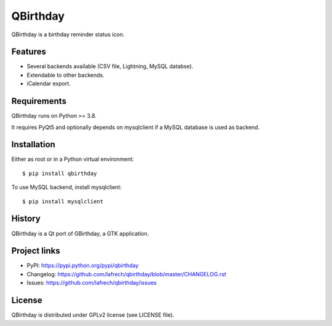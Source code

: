 *********
QBirthday
*********

QBirthday is a birthday reminder status icon.


Features
========

- Several backends available (CSV file, Lightning, MySQL databse).
- Extendable to other backends.
- iCalendar export.


Requirements
============

QBirthday runs on Python >= 3.8.

It requires PyQt5 and optionally depends on mysqlclient if a MySQL database is used as backend.


Installation
============

Either as root or in a Python virtual environment:
::

    $ pip install qbirthday

To use MySQL backend, install mysqlclient:
::

    $ pip install mysqlclient


History
=======

QBirthday is a Qt port of GBirthday, a GTK application.


Project links
=============

- PyPI: https://pypi.python.org/pypi/qbirthday
- Changelog: https://github.com/lafrech/qbirthday/blob/master/CHANGELOG.rst
- Issues: https://github.com/lafrech/qbirthday/issues


License
=======

QBirthday is distributed under GPLv2 license (see LICENSE file).
